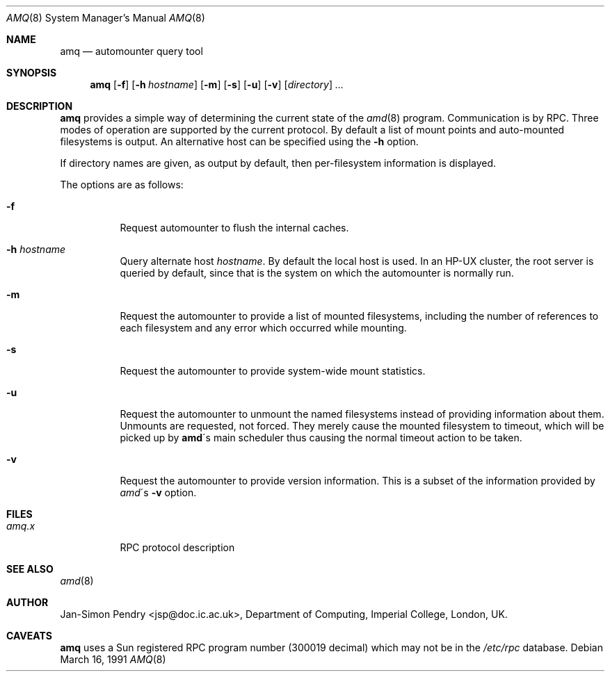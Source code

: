 .\"
.\" Copyright (c) 1990 Jan-Simon Pendry
.\" Copyright (c) 1990 Imperial College of Science, Technology & Medicine
.\" Copyright (c) 1990, 1991, 1993
.\"	The Regents of the University of California.  All rights reserved.
.\"
.\" This code is derived from software contributed to Berkeley by
.\" Jan-Simon Pendry at Imperial College, London.
.\"
.\" Redistribution and use in source and binary forms, with or without
.\" modification, are permitted provided that the following conditions
.\" are met:
.\" 1. Redistributions of source code must retain the above copyright
.\"    notice, this list of conditions and the following disclaimer.
.\" 2. Redistributions in binary form must reproduce the above copyright
.\"    notice, this list of conditions and the following disclaimer in the
.\"    documentation and/or other materials provided with the distribution.
.\" 3. All advertising materials mentioning features or use of this software
.\"    must display the following acknowledgement:
.\"	This product includes software developed by the University of
.\"	California, Berkeley and its contributors.
.\" 4. Neither the name of the University nor the names of its contributors
.\"    may be used to endorse or promote products derived from this software
.\"    without specific prior written permission.
.\"
.\" THIS SOFTWARE IS PROVIDED BY THE REGENTS AND CONTRIBUTORS ``AS IS'' AND
.\" ANY EXPRESS OR IMPLIED WARRANTIES, INCLUDING, BUT NOT LIMITED TO, THE
.\" IMPLIED WARRANTIES OF MERCHANTABILITY AND FITNESS FOR A PARTICULAR PURPOSE
.\" ARE DISCLAIMED.  IN NO EVENT SHALL THE REGENTS OR CONTRIBUTORS BE LIABLE
.\" FOR ANY DIRECT, INDIRECT, INCIDENTAL, SPECIAL, EXEMPLARY, OR CONSEQUENTIAL
.\" DAMAGES (INCLUDING, BUT NOT LIMITED TO, PROCUREMENT OF SUBSTITUTE GOODS
.\" OR SERVICES; LOSS OF USE, DATA, OR PROFITS; OR BUSINESS INTERRUPTION)
.\" HOWEVER CAUSED AND ON ANY THEORY OF LIABILITY, WHETHER IN CONTRACT, STRICT
.\" LIABILITY, OR TORT (INCLUDING NEGLIGENCE OR OTHERWISE) ARISING IN ANY WAY
.\" OUT OF THE USE OF THIS SOFTWARE, EVEN IF ADVISED OF THE POSSIBILITY OF
.\" SUCH DAMAGE.
.\"
.\"     from: @(#)amq.8	8.3 (Berkeley) 4/18/94
.\"	$Id$
.\"
.Dd March 16, 1991
.Dt AMQ 8
.Os
.Sh NAME
.Nm amq
.Nd automounter query tool
.Sh SYNOPSIS
.Nm amq
.Op Fl f
.Op Fl h Ar hostname
.\".Op Fl M Ar mountmap_entry
.Op Fl m
.Op Fl s
.Op Fl u
.Op Fl v
.Op Ar directory
.Ar ...
.Sh DESCRIPTION
.Nm amq
provides a simple way of determining the current state of the
.Xr amd 8
program.
Communication is by
.Tn RPC .
Three modes of operation are supported by the current protocol.
By default a list of mount points and auto-mounted filesystems
is output.
An alternative host can be specified using the
.Fl h
option.
.Pp
If directory names are given, as output by default,
then per-filesystem information is displayed.
.Pp
The options are as follows:
.Bl -tag -width Ds
.It Fl f
Request automounter to flush the internal caches.
.It Fl h Ar hostname
Query alternate host
.Ar hostname .
By default the local host is used.
In an
.Tn HP-UX
cluster, the root server is queried by default, since
that is the system on which the automounter is normally run.
.It Fl m
Request the automounter to provide a list of mounted filesystems,
including the number of references to each filesystem and any error
which occurred while mounting.
.It Fl s
Request the automounter to provide system-wide mount statistics.
.It Fl u
Request the automounter to unmount the named filesystems
instead of providing information about them.
Unmounts are requested, not forced.
They merely cause the mounted filesystem to timeout,
which will be picked up by
.Nm amd Ns \'s
main scheduler thus causing the normal timeout action to be taken.
.It Fl v
Request the automounter to provide version information.
This is a subset of the information provided by
.Xr amd Ns \'s Fl v
option.
.\".It Fl M
.\"Request automounter to add the given map entry to the root map and then
.\"trigger a mount request for it.
.El
.Sh FILES
.Bl -tag -width amq.xxxxx -compact
.Bl -tag -width Ds
.It Pa amq.x
.Tn RPC
protocol description
.El
.Sh SEE ALSO
.Xr amd 8
.Sh AUTHOR
.An Jan-Simon Pendry
<jsp@doc.ic.ac.uk>, Department of Computing, Imperial College, London, UK.
.\" .Sh HISTORY
.\" .Nm amq
.\" .At
.Sh CAVEATS
.Nm amq
uses a Sun registered
.Tn RPC
program number (300019 decimal) which may not
be in the
.Pa /etc/rpc
database.
